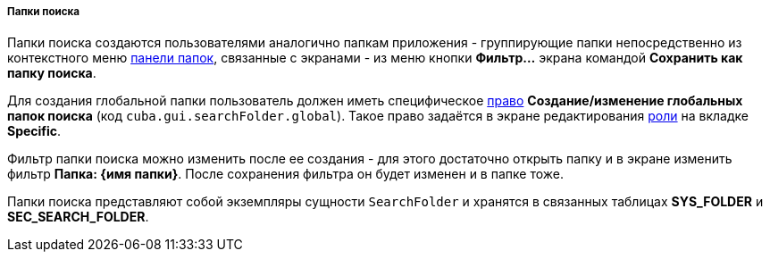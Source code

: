 :sourcesdir: ../../../../../source

[[search_folder]]
===== Папки поиска

Папки поиска создаются пользователями аналогично папкам приложения - группирующие папки непосредственно из контекстного меню <<folders_pane,панели папок>>, связанные с экранами - из меню кнопки *Фильтр...* экрана командой *Сохранить как папку поиска*.

Для создания глобальной папки пользователь должен иметь специфическое <<permissions,право>> *Создание/изменение глобальных папок поиска* (код `cuba.gui.searchFolder.global`). Такое право задаётся в экране редактирования <<roles,роли>> на вкладке **Specific**.

Фильтр папки поиска можно изменить после ее создания - для этого достаточно открыть папку и в экране изменить фильтр *Папка: {имя папки}*. После сохранения фильтра он будет изменен и в папке тоже.

Папки поиска представляют собой экземпляры сущности `SearchFolder` и хранятся в связанных таблицах *SYS_FOLDER* и *SEC_SEARCH_FOLDER*.

